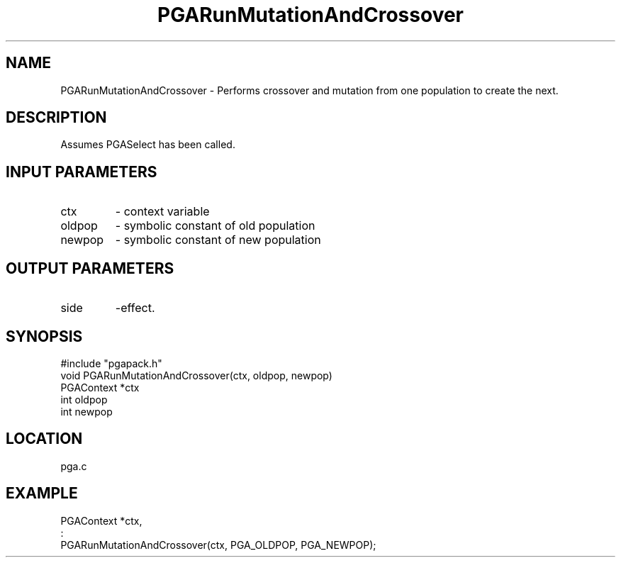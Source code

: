 .TH PGARunMutationAndCrossover 3 "05/01/95" " " "PGAPack"
.SH NAME
PGARunMutationAndCrossover \- Performs crossover and mutation from one
population to create the next.  
.SH DESCRIPTION
Assumes PGASelect has been called.
.SH INPUT PARAMETERS
.PD 0
.TP
ctx
- context variable
.PD 0
.TP
oldpop
- symbolic constant of old population
.PD 0
.TP
newpop
- symbolic constant of new population
.PD 1
.SH OUTPUT PARAMETERS
.PD 0
.TP
side
-effect.
.PD 1
.SH SYNOPSIS
.nf
#include "pgapack.h"
void  PGARunMutationAndCrossover(ctx, oldpop, newpop)
PGAContext *ctx
int oldpop
int newpop
.fi
.SH LOCATION
pga.c
.SH EXAMPLE
.nf
PGAContext *ctx,
:
PGARunMutationAndCrossover(ctx, PGA_OLDPOP, PGA_NEWPOP);

.fi

